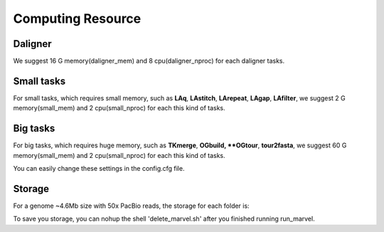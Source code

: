 Computing Resource
================================================================================

Daligner
--------------------------------------------------------------------------------

We suggest 16 G memory(daligner_mem) and 8 cpu(daligner_nproc) for each daligner tasks.

Small tasks
--------------------------------------------------------------------------------

For small tasks, which requires small memory, such as **LAq**, **LAstitch**, **LArepeat**, **LAgap**, **LAfilter**,
we suggest 2 G memory(small_mem) and 2 cpu(small_nproc) for each this kind of tasks.


Big tasks
--------------------------------------------------------------------------------

For big tasks, which requires huge memory, such as **TKmerge**, **OGbuild, **OGtour**, **tour2fasta**,
we suggest 60 G memory(small_mem) and 2 cpu(small_nproc) for each this kind of tasks.

You can easily change these settings in the config.cfg file.

Storage
--------------------------------------------------------------------------------

For a genome ~4.6Mb size with 50x PacBio reads, the storage for each folder is:

.. csv-table::
   :file: tables/storage.tsv
   :delim: tab
   :header-rows: 1
   :widths: 15, 10, 75

To save you storage, you can nohup the shell 'delete_marvel.sh' after you finished running run_marvel.

